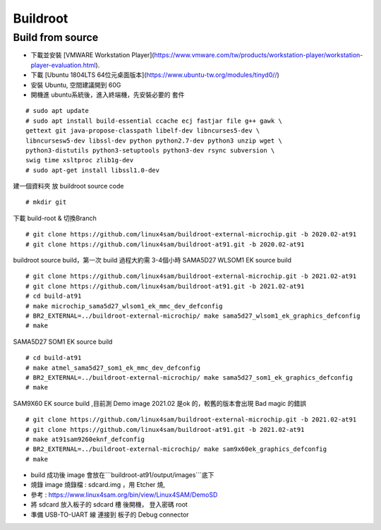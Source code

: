 .. sama5 documentation master file, created by
   sphinx-quickstart on Thu Mar  3 16:46:51 2022.
   You can adapt this file completely to your liking, but it should at least
   contain the root `toctree` directive.

Buildroot
============================

Build from source
-----------

* 下載並安裝 [VMWARE Workstation Player](https://www.vmware.com/tw/products/workstation-player/workstation-player-evaluation.html).

* 下載  [Ubuntu 1804LTS 64位元桌面版本](https://www.ubuntu-tw.org/modules/tinyd0//)

* 安裝 Ubuntu, 空間建議開到 60G 

* 開機進 ubuntu系統後，進入終端機，先安裝必要的 套件 

.. highlight:: sh

::

   # sudo apt update
   # sudo apt install build-essential ccache ecj fastjar file g++ gawk \
   gettext git java-propose-classpath libelf-dev libncurses5-dev \
   libncursesw5-dev libssl-dev python python2.7-dev python3 unzip wget \
   python3-distutils python3-setuptools python3-dev rsync subversion \
   swig time xsltproc zlib1g-dev 
   # sudo apt-get install libssl1.0-dev

建一個資料夾 放 buildroot source code

.. highlight:: sh

::

   # mkdir git


下載  build-root & 切換Branch

.. highlight:: sh

::

   # git clone https://github.com/linux4sam/buildroot-external-microchip.git -b 2020.02-at91
   # git clone https://github.com/linux4sam/buildroot-at91.git -b 2020.02-at91


buildroot source build，第一次 build 過程大約需 3-4個小時 
SAMA5D27 WLSOM1 EK source build

.. highlight:: sh

::

   # git clone https://github.com/linux4sam/buildroot-external-microchip.git -b 2021.02-at91
   # git clone https://github.com/linux4sam/buildroot-at91.git -b 2021.02-at91
   # cd build-at91
   # make microchip_sama5d27_wlsom1_ek_mmc_dev_defconfig
   # BR2_EXTERNAL=../buildroot-external-microchip/ make sama5d27_wlsom1_ek_graphics_defconfig
   # make


SAMA5D27 SOM1 EK source build 

.. highlight:: sh

::

# cd build-at91
# make atmel_sama5d27_som1_ek_mmc_dev_defconfig
# BR2_EXTERNAL=../buildroot-external-microchip/ make sama5d27_som1_ek_graphics_defconfig
# make


SAM9X60 EK source build ,目前測 Demo image 2021.02 是ok 的，較舊的版本會出現 Bad magic 的錯誤

.. highlight:: sh

::

   # git clone https://github.com/linux4sam/buildroot-external-microchip.git -b 2021.02-at91
   # git clone https://github.com/linux4sam/buildroot-at91.git -b 2021.02-at91
   # make at91sam9260eknf_defconfig
   # BR2_EXTERNAL=../buildroot-external-microchip/ make sam9x60ek_graphics_defconfig
   # make


* build 成功後 image 會放在```buildroot-at91/output/images```底下

* 燒錄 image	燒錄檔 : sdcard.img ，用 Etcher 燒,   

* 參考 : https://www.linux4sam.org/bin/view/Linux4SAM/DemoSD

* 將 sdcard 放入板子的 sdcard 槽 後開機， 登入密碼  root 

* 準備 USB-TO-UART 線 連接到 板子的 Debug connector 